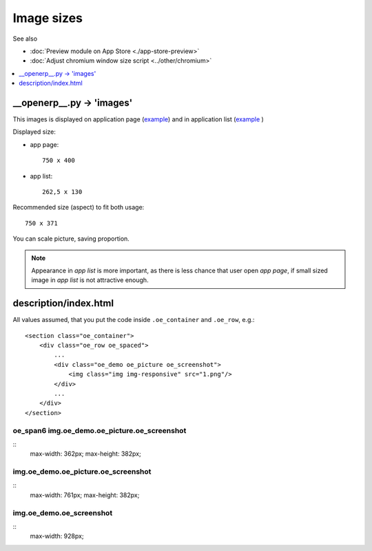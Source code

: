 =============
 Image sizes
=============

See also

* :doc:`Preview module on App Store <./app-store-preview>`

* :doc:`Adjust chromium window size script <../other/chromium>`

.. contents::
   :local:
   :depth: 1

__openerp__.py -> 'images'
==========================

This images is displayed on application page (`example <https://www.odoo.com/apps/modules/8.0/res_partner_mails_count/>`__) and in application list (`example <https://www.odoo.com/apps/modules/browse?author=IT-Projects%20LLC>`__ )

Displayed size:

* app page::

    750 x 400

* app list::

    262,5 x 130

Recommended size (aspect) to fit both usage::

    750 x 371

You can scale picture, saving proportion.

.. note:: Appearance in *app list* is more important, as there is less chance that user open *app page*, if small sized image in *app list* is not attractive enough.

description/index.html
======================

All values assumed, that you put the code inside ``.oe_container`` and ``.oe_row``, e.g.::

    <section class="oe_container">
        <div class="oe_row oe_spaced">
            ...
            <div class="oe_demo oe_picture oe_screenshot">
                <img class="img img-responsive" src="1.png"/>
            </div>
            ...
        </div>
    </section>

oe_span6 img.oe_demo.oe_picture.oe_screenshot
---------------------------------------------
::
    max-width: 362px;
    max-height: 382px;

img.oe_demo.oe_picture.oe_screenshot
------------------------------------
::
    max-width: 761px;
    max-height: 382px;

img.oe_demo.oe_screenshot
-------------------------
::
    max-width: 928px;
    
